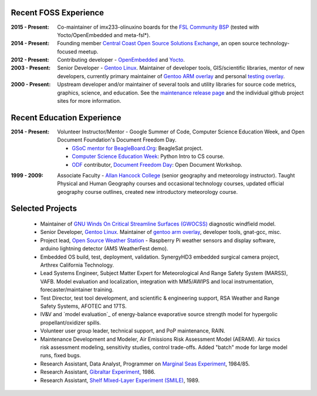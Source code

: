 Recent FOSS Experience
----------------------

:2015 - Present: Co-maintainer of imx233-olinuxino boards for the `FSL Community BSP`_
  (tested with Yocto/OpenEmbedded and meta-fsl*).

:2014 - Present: Founding member `Central Coast Open Source Solutions Exchange`_,
  an open source technology-focused meetup.

:2012 - Present: Contributing developer - OpenEmbedded_ and Yocto_.

:2003 - Present: Senior Developer - `Gentoo Linux`_.  Maintainer of developer
  tools, GIS/scientific libraries, mentor of new developers, currently primary
  maintainer of `Gentoo ARM overlay`_ and personal `testing overlay`_.

:2000 - Present: Upstream developer and/or maintainer of several tools and
  utility libraries for source code metrics, graphics, science, and education.
  See the `maintenance release page`_ and the individual github project sites
  for more information.

.. _FSL Community BSP: http://freescale.github.io/doc/release-notes/1.8/
.. _Central Coast Open Source Solutions Exchange: http://www.meetup.com/Central-Coast-Open-Source-Solutions-Exchange/
.. _OpenEmbedded: http://www.openembedded.org/
.. _Yocto: https://www.yoctoproject.org
.. _Gentoo Linux: https://www.gentoo.org/
.. _Gentoo ARM overlay: https://github.com/gentoo/arm
.. _testing overlay: https://github.com/sarnold/portage-overlay
.. _maintenance release page: http://www.gentoogeek.org

Recent Education Experience
---------------------------

:2014 - Present: Volunteer Instructor/Mentor - Google Summer of Code, 
  Computer Science Education Week, and Open Document Foundation's
  Document Freedom Day.

  * `GSoC mentor for BeagleBoard.Org`_: BeagleSat project.
  * `Computer Science Education Week`_: Python Intro to CS course.
  * `ODF`_ contributor, `Document Freedom Day`_: Open Document Workshop.

.. _GSoC mentor for BeagleBoard.Org: http://elinux.org/BeagleBoard/GSoC/2015_Projects
.. _Computer Science Education Week: https://csedweek.org/
.. _Document Freedom Day: https://documentfreedom.org/
.. _ODF: http://www.opendocumentformat.org/

:1999 - 2009: Associate Faculty - `Allan Hancock College`_ (senior geography
  and meteorology instructor). Taught Physical and Human Geography courses
  and occasional technology courses, updated official geography course
  outlines, created new introductory meteorology course.

.. _Allan Hancock College: http://www.hancockcollege.edu

Selected Projects
-----------------

  * Maintainer of `GNU Winds On Critical Streamline Surfaces (GWOCSS)`_
    diagnostic windfield model.
  * Senior Developer, `Gentoo Linux`_. Maintainer of `gentoo arm overlay`_,
    developer tools, gnat-gcc, misc.
  * Project lead, `Open Source Weather Station`_ - Raspberry Pi weather sensors
    and display software, arduino lightning detector (AMS WeatherFest demo).
  * Embedded OS build, test, deployment, validation. SynergyHD3 embedded surgical
    camera project, Arthrex California Technology.
  * Lead Systems Engineer, Subject Matter Expert for Meteorological And Range
    Safety System (MARSS), VAFB.  Model evaluation and localization, integration
    with MM5/AWIPS and local instrumentation, forecaster/maintainer training.
  * Test Director, test tool development, and scientific & engineering support,
    RSA Weather and Range Safety Systems, AFOTEC and 17TS.
  * IV&V and `model evaluation`_ of energy-balance evaporative source strength model
    for hypergolic propellant/oxidizer spills.
  * Volunteer user group leader, technical support, and PoP maintenance, RAIN.
  * Maintenance Development and Modeler, Air Emissions Risk Assessment Model
    (AERAM). Air toxics risk assessment modeling, sensitivity studies, control
    trade-offs. Added "batch" mode for large model runs, fixed bugs.
  * Research Assistant, Data Analyst, Programmer on `Marginal Seas Experiment`_,
    1984/85.
  * Research Assistant, `Gibraltar Experiment`_, 1986.
  * Research Assistant, `Shelf MIxed-Layer Experiment (SMILE)`_, 1989.

.. _GNU Winds On Critical Streamline Surfaces (GWOCSS): http://sarnold.github.io/gwocss/
.. _Gentoo Linux: https://www.gentoo.org/
.. _gentoo arm overlay: https://github.com/gentoo/arm
.. _Open Source Weather Station: https://github.com/VCTLabs/weather-rpi
.. _Marginal Seas Experiment: http://scrippsscholars.ucsd.edu/cdorman/content/lower-atmosphere-over-gulf-california
.. _Gibraltar Experiment: https://www.researchgate.net/publication/230228131_Winds_in_the_Strait_of_Gbraltar
.. _Shelf MIxed-Layer Experiment (SMILE): http://journals.ametsoc.org/doi/abs/10.1175/1520-0493%281995%29123%3C2384%3ASOTLAO%3E2.0.CO%3B2


